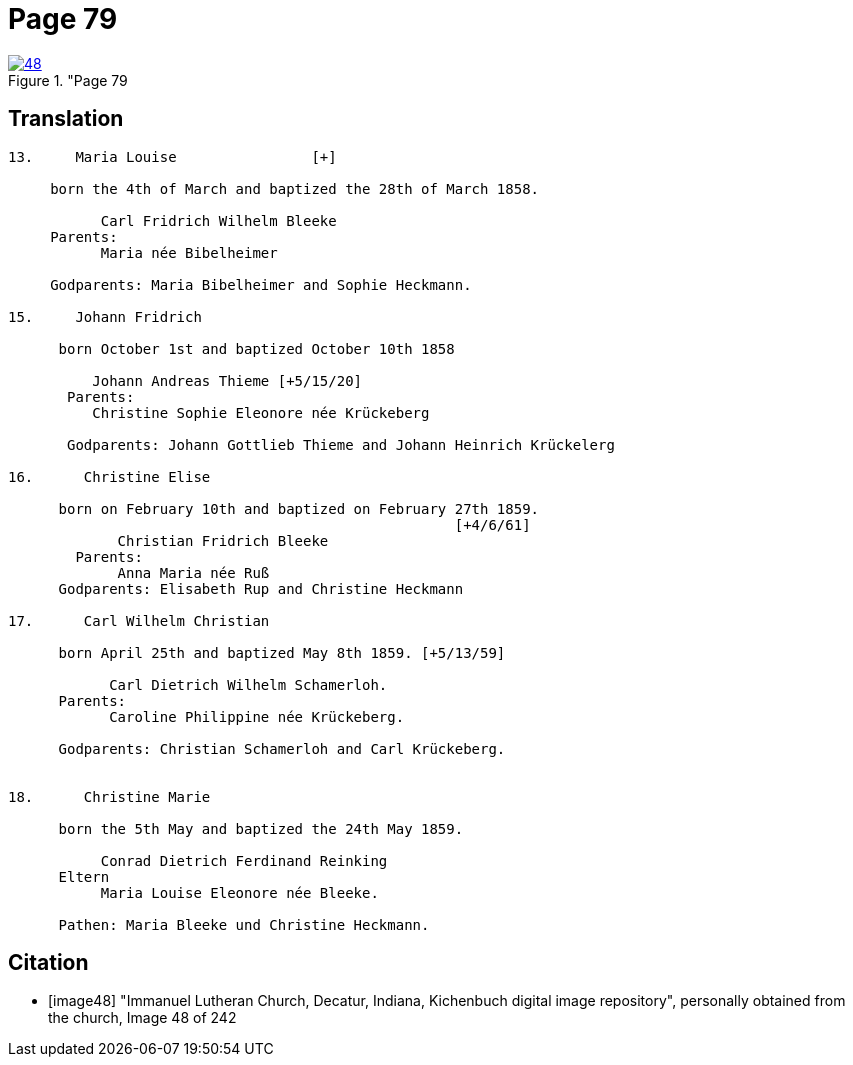 = Page 79
:page-role: doc-width

image::48.jpg[align="left",title="Page 79, image 48 (Click to enlarge),link=self]

== Translation

[role="literal-narrow"]
....
13.     Maria Louise                [+]

     born the 4th of March and baptized the 28th of March 1858.

           Carl Fridrich Wilhelm Bleeke
     Parents:
           Maria née Bibelheimer

     Godparents: Maria Bibelheimer and Sophie Heckmann.

15.     Johann Fridrich

      born October 1st and baptized October 10th 1858

          Johann Andreas Thieme [+5/15/20]
       Parents:
          Christine Sophie Eleonore née Krückeberg

       Godparents: Johann Gottlieb Thieme and Johann Heinrich Krückelerg

16.      Christine Elise

      born on February 10th and baptized on February 27th 1859.
                                                     [+4/6/61]
             Christian Fridrich Bleeke
        Parents:
             Anna Maria née Ruß
      Godparents: Elisabeth Rup and Christine Heckmann

17.      Carl Wilhelm Christian

      born April 25th and baptized May 8th 1859. [+5/13/59]

            Carl Dietrich Wilhelm Schamerloh.
      Parents:
            Caroline Philippine née Krückeberg.

      Godparents: Christian Schamerloh and Carl Krückeberg.


18.      Christine Marie

      born the 5th May and baptized the 24th May 1859.

           Conrad Dietrich Ferdinand Reinking
      Eltern
           Maria Louise Eleonore née Bleeke.

      Pathen: Maria Bleeke und Christine Heckmann.
....

[bibliography]
== Citation

* [[[image48]]] "Immanuel Lutheran Church, Decatur, Indiana, Kichenbuch digital image repository", personally obtained from the
church, Image 48 of 242
